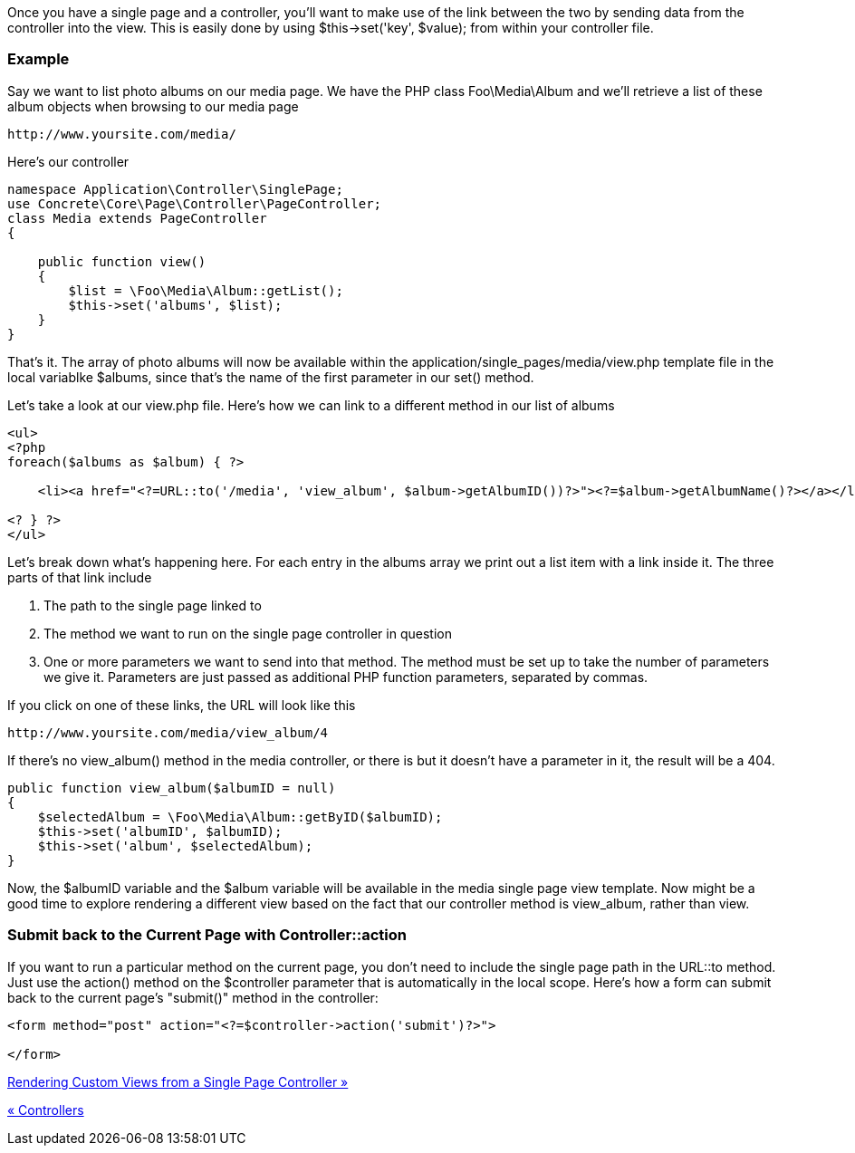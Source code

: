 Once you have a single page and a controller, you'll want to make use of the link between the two by sending data from the controller into the view. This is easily done by using $this->set('key', $value); from within your controller file.

=== Example

Say we want to list photo albums on our media page. We have the PHP class Foo\Media\Album and we'll retrieve a list of these album objects when browsing to our media page

[source,php]
----
http://www.yoursite.com/media/
----

Here's our controller

[source,php]
----
namespace Application\Controller\SinglePage;
use Concrete\Core\Page\Controller\PageController;
class Media extends PageController
{
 
    public function view()
    {
        $list = \Foo\Media\Album::getList();
        $this->set('albums', $list);
    }
}
----

That's it. The array of photo albums will now be available within the application/single_pages/media/view.php template file in the local variablke $albums, since that's the name of the first parameter in our set() method.

Let's take a look at our view.php file. Here's how we can link to a different method in our list of albums

[source,php]
----
<ul>
<?php
foreach($albums as $album) { ?>
 
    <li><a href="<?=URL::to('/media', 'view_album', $album->getAlbumID())?>"><?=$album->getAlbumName()?></a></li>
 
<? } ?>
</ul>
----

Let's break down what's happening here. For each entry in the albums array we print out a list item with a link inside it. The three parts of that link include

1.  The path to the single page linked to
2.  The method we want to run on the single page controller in question
3.  One or more parameters we want to send into that method. The method must be set up to take the number of parameters we give it. Parameters are just passed as additional PHP function parameters, separated by commas.

If you click on one of these links, the URL will look like this

[source,php]
----
http://www.yoursite.com/media/view_album/4
----

If there's no view_album() method in the media controller, or there is but it doesn't have a parameter in it, the result will be a 404.

[source,php]
----
public function view_album($albumID = null)
{
    $selectedAlbum = \Foo\Media\Album::getByID($albumID);
    $this->set('albumID', $albumID);
    $this->set('album', $selectedAlbum);
}
----

Now, the $albumID variable and the $album variable will be available in the media single page view template. Now might be a good time to explore rendering a different view based on the fact that our controller method is view_album, rather than view.

=== Submit back to the Current Page with Controller::action

If you want to run a particular method on the current page, you don't need to include the single page path in the URL::to method. Just use the action() method on the $controller parameter that is automatically in the local scope. Here's how a form can submit back to the current page's "submit()" method in the controller:

[source,php]
----
<form method="post" action="<?=$controller->action('submit')?>">
 
</form>
----

link:/developers-book/working-with-pages/single-pages/rendering-custom-views-from-a-single-page-controller/[Rendering Custom Views from a Single Page Controller »]

link:/developers-book/working-with-pages/single-pages/controllers/[« Controllers]
